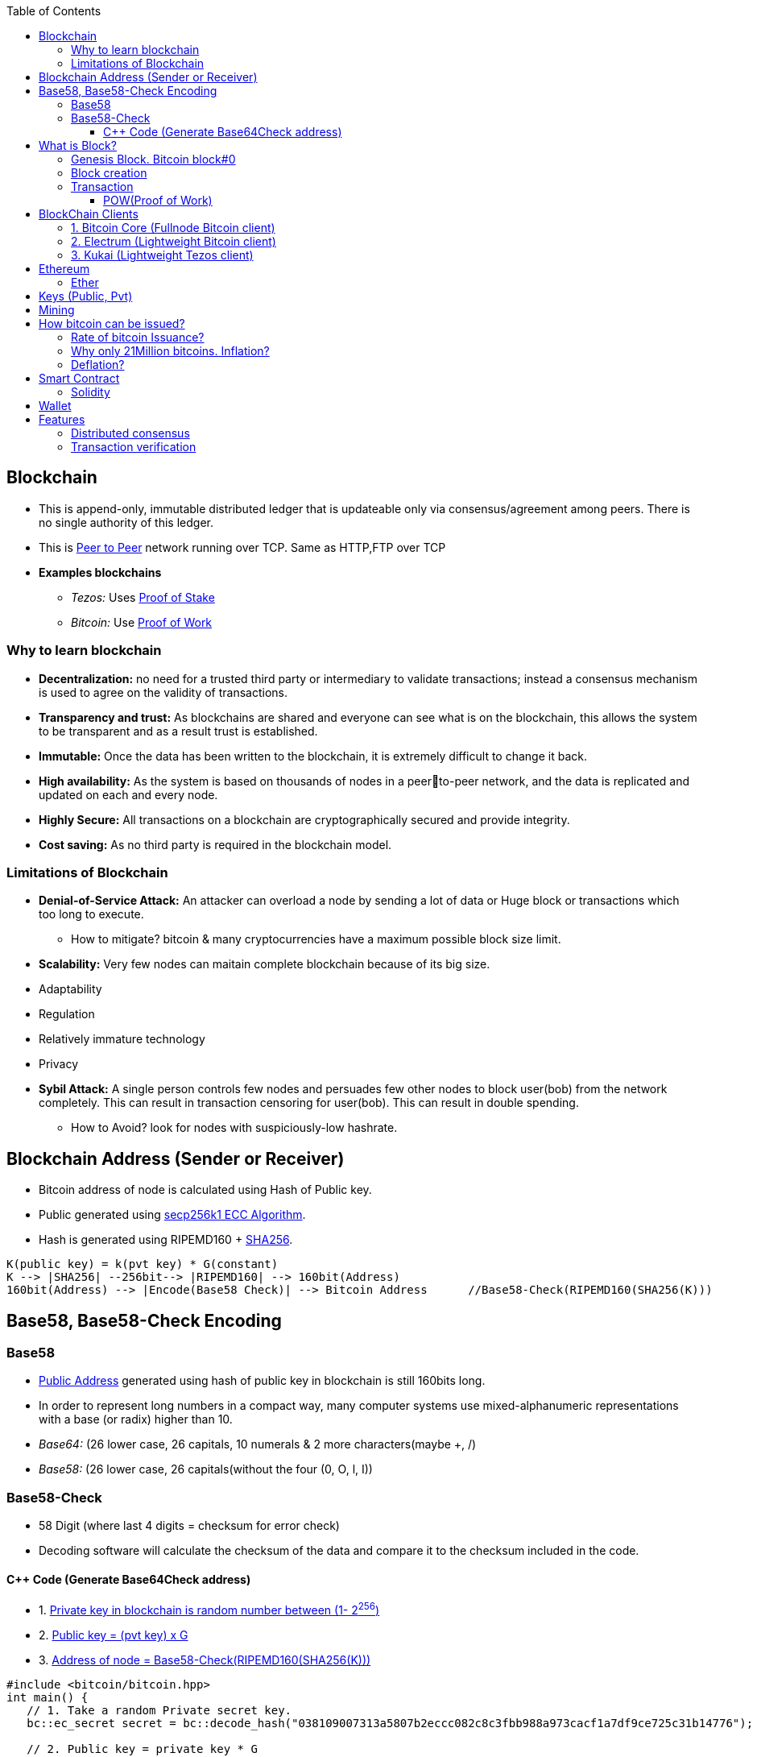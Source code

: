 :toc:
:toclevels: 5   // Set the desired depth of the table of contents

[[blockcha]]
== Blockchain
* This is append-only, immutable distributed ledger that is updateable only via consensus/agreement among peers. There is no single authority of this ledger.
* This is link:(/Networking/OSI-Layers/Layer-7/P2P_OverlayNetwork/)[Peer to Peer] network running over TCP. Same as HTTP,FTP over TCP
* *Examples blockchains*
** _Tezos:_ Uses link:/System-Design/Concepts/Terms/Consensus/README.adoc[Proof of Stake]
** _Bitcoin:_ Use <<pow, Proof of Work>>

=== Why to learn blockchain
* *Decentralization:* no need for a trusted third party or intermediary to validate transactions; instead a consensus mechanism is used to agree on the validity of transactions.
* *Transparency and trust:* As blockchains are shared and everyone can see what is on the blockchain, this allows the system to be transparent and as a result trust is established.
* *Immutable:* Once the data has been written to the blockchain, it is extremely difficult to change it back.
* *High availability:* As the system is based on thousands of nodes in a peerto-peer network, and the data is replicated and updated on each and every node.
* *Highly Secure:* All transactions on a blockchain are cryptographically secured and provide integrity.
* *Cost saving:* As no third party is required in the blockchain model.

=== Limitations of Blockchain
* *Denial-of-Service Attack:* An attacker can overload a node by sending a lot of data or Huge block or transactions which too long to execute.
** How to mitigate? bitcoin & many cryptocurrencies have a maximum possible block size limit.
* *Scalability:* Very few nodes can maitain complete blockchain because of its big size.
* Adaptability
* Regulation
* Relatively immature technology
* Privacy
* *Sybil Attack:* A single person controls few nodes and persuades few other nodes to block user(bob) from the network completely. This can result in transaction censoring for user(bob). This can result in double spending.
** How to Avoid? look for nodes with suspiciously-low hashrate.

[[address]]
== Blockchain Address (Sender or Receiver)
* Bitcoin address of node is calculated using Hash of Public key.
* Public generated using <</Networking/OSI-Layers/Layer-3/Security/README.adoc#secp256k1, secp256k1 ECC Algorithm>>.
* Hash is generated using RIPEMD160 + <</Networking/OSI-Layers/Layer-3/Security/Hash_MessageDigest_MAC_HMAC/README.adoc, SHA256>>.
```c
K(public key) = k(pvt key) * G(constant)
K --> |SHA256| --256bit--> |RIPEMD160| --> 160bit(Address)
160bit(Address) --> |Encode(Base58 Check)| --> Bitcoin Address      //Base58-Check(RIPEMD160(SHA256(K)))
```

== Base58, Base58-Check Encoding
=== Base58
* <<address, Public Address>> generated using hash of public key in blockchain is still 160bits long.
* In order to represent long numbers in a compact way, many computer systems use mixed-alphanumeric representations with a base (or radix) higher than 10.
* _Base64:_ (26 lower case, 26 capitals, 10 numerals & 2 more characters(maybe +, /)
* _Base58:_ (26 lower case, 26 capitals(without the four (0, O, l, I))

=== Base58-Check
* 58 Digit (where last 4 digits = checksum for error check)
* Decoding software will calculate the checksum of the data and compare it to the checksum included in the code.

==== C++ Code (Generate Base64Check address)
* 1. <<keys, Private key in blockchain is random number between (1- 2^256^)>>
* 2. <<key, Public key = (pvt key) x G>>
* 3. <<address, Address of node = Base58-Check(RIPEMD160(SHA256(K)))>>
```cpp
#include <bitcoin/bitcoin.hpp>
int main() {
   // 1. Take a random Private secret key.
   bc::ec_secret secret = bc::decode_hash("038109007313a5807b2eccc082c8c3fbb988a973cacf1a7df9ce725c31b14776");

   // 2. Public key = private key * G
   bc::ec_point public_key = bc::secret_to_public_key(secret);
   std::cout << "Public key: " << bc::encode_hex(public_key) << std::endl;

   // 3. Get Bitcoin address/Node address = Base58-Check(RIPEMD160(SHA256(K)))
   const bc::short_hash hash = bc::bitcoin_short_hash(public_key);
   bc::data_chunk unencoded_address;
 
   // 4. Reserve 25 bytes: (version:1)(hash:20)(checksum:4)
   unencoded_address.reserve(25);
   unencoded_address.push_back(0);              // Version byte, 0 is normal BTC address (P2PKH)
   bc::extend_data(unencoded_address, hash);    // Hash data
   bc::append_checksum(unencoded_address);      // Checksum is computed by hashing data, and adding 4 bytes from hash.
 
   // 5. Encode the result in Bitcoin's base58 encoding
   assert(unencoded_address.size() == 25);
   const std::string address = bc::encode_base58(unencoded_address);
   std::cout << "Address: " << address << std::endl;
   return 0;
}
```

== What is Block?
* Blockchain is composed of blocks(Header + payload). Block stores the transactions.
* Header is metadata, while payload is actual transaction data.
```c
Header/Metadata => |block number | timestamp (when the block was created) | block hash | nonce |
Data/Payload =>  |Sender address | Recipient address | amount of transaction | fee |

struct block {
  struct block_header* bh;
  struct block* prev_block;   //This is Hash pointer(not normal pointer)
  long timestamp;
  long nonce;
  long transaction_counter
  struct transactions* t;
  struct other_attribute* oa;
}
```

=== Genesis Block. link:https://www.blockchain.com/explorer/blocks/btc/000000000019d6689c085ae165831e934ff763ae46a2a6c172b3f1b60a8ce26f[Bitcoin block#0]
1st block in blockchain. This is hardcoded at time when blockchain started. This is same as other blocks, just it does not have pointer to prev block.

=== Block creation
* The only way to add new information to the blockchain is to add a block to the end of it.
* Only Qualified users create blocks and send them to other nodes.
** If the block is valid, other users accept it.
** If it’s invalid, they ignore it and may punish block creator. The valid block propagates through the network in a few seconds.

=== Transaction
* 1 block can store 1 or multiple transactions. Whenever a transaction(s) happens on blockchain, a block is created and stored on chain.
* Transactions are used to record various activities, such as cryptocurrency transfers, smart contract executions, and other changes to the blockchain's state. 

[[pow]]
==== POW(Proof of Work)
* There are 2 types of blockchain systems: POW & link:/System-Design/Concepts/Terms/Consensus/README.adoc[POS(Proof of Stake)]
* In POW system, to add a new block <<mining, mining>> needed to be done. Miner who solves the puzzle(finds hash of transaction) is rewarded some bitcoins and transaction fee.
* *Problems with POW:*
** _1. Energy efficiency:_ Miners compete to solve complex mathematical puzzles using huge computational power.
** _2. Centralization Concerns:_ More power more chances to solve 1st, this means more bitcoins goes with people/companies who own huge machines.
** _3. Accessibility:_ Only those having specialized mining hardware, have more bitcoins.

== BlockChain Clients
* There are two main types of Bitcoin clients:
** *1. Full Node:* These clients download and validate the entire Bitcoin blockchain
** *2. Lightweight Node:* These clients do not download the entire blockchain. Instead, they rely on full nodes to verify transactions for them. Examples:

=== 1. Bitcoin Core (Fullnode Bitcoin client)
Holds complete blockchain in local system. Requires ~500GB of space.

=== 2. Electrum (Lightweight Bitcoin client)
* It allows to interact with the Bitcoin network(bitcoin network is blockchain). With client we can send and receive transactions, and manage your Bitcoin holdings.
*** Mycelium, Electrum, Exodus

=== 3. Kukai (Lightweight Tezos client)
* This is wallet service on <<blockcha, Tezos blockchain>>. Tezos is based on link:/System-Design/Concepts/Terms/Consensus/README.adoc#2-posproof-of-stake-ethereum-uses-it[Proof of stake], while Bitcoin core, electrum are <<pow, Proof of work blockchains>>
* link:/System-Design/Scalable/Kukai_Tezos_Wallet[kukai System Design]

== Ethereum
Framework/platform for creating smart contracts. Etherum runs solidity programming language.

=== Ether
Ether is intended as a utility currency to pay for use of the Ethereum platform

[[keys]]
== Keys (Public, Pvt)
* In blockchain, Public Pvt keys are generated using <</Networking/OSI-Layers/Layer-3/Security/README.adoc#secp256k1, secp256k1 ECC Algorithm>>.
* secp256k1 ECC is not same as RSA or DH.

[[mining]]
== Mining 
* Let's suppose Alice wants to send 1 BTC(bitcoin) to Bob, alice sends message on network.
* Miner Nodes(Verfiers of transaction) recieve the Alice's message and starts a race to find HASH of desired diffculty(defined by software). 
* Node(Miner) who solves it 1st is rewarded with some transaction fee(0.001 BTC) + bitcoin reward. 
* Miner-1, solves the puzzle and sends to network for verification. Other miners verifies it using link:/System-Design/Concepts/Terms/Consensus[consensus] and transaction is added as a node to ledger=blockchain.
* As more and more miners join the network, the total hash rate — the combined computing power of all miners — increases
```c
Transaction
  src_add = Alice_hash    //Hash is public address of entity on blockchain
  amount = 1 BTC
  dst_add = Bob_Hash
```

== How bitcoin can be issued?
* _1. Using crypto exchange:_ Here if someone sells the bitcoin, its purchased by other
* _2. Mining:_ Miners are rewarded transaction fee + Bitcoins. Once a miner verifies a transaction and adds to blockchain.

=== Rate of bitcoin Issuance?
* 2012: 25 bitcoins/block. ie on verification of 1 transaction, adding to blockchain. 25 bitcoins
* 2016: 12.5
* 2140: 0. (All 21 million bitcoin will be issued). Miners will be rewarded solely through the transaction fees.
* 210000 is around every 4 years with a 10 minute block interval

=== Why only 21Million bitcoins. Inflation?
* The finite and diminishing issuance creates a fixed monetary supply that resists inflation.

=== Deflation?
* But with limited supply of currency(ie 21Million), will it not cause deflation?
* *Deflation?*
** less money more products. Purchasing power of money keep on increasing
** People will stock the money, instead of spending it hoping prices will fall more
** _But deflation is not bad as inflation._ Stocking instincts can be supressed by sellers providing discounts and stockers tend to spend money.

== Smart Contract
* These are the programs that run on blockchain having business logic. This get automatically executed when certain conditions are met. These are secure and unstoppable.
* Represents aggrement b/w 2 parties & allows parties to securly conduct business. Properties:
** _1. Immutable(cannot be changed):_ SC creates logs which are immutable, those cannot be changed.
** _2. Distributed:_ Output of contract is Validated/verified by other nodes on the network.

=== Solidity
* High level Object oriented programming language for writing smart contracts.
* Features;
** _1._ Based on C,C++,python
** _2._ Statically typed: Checking happens at compile time.
** _3. Supports inheritance:_ 1 smart contract can be used by other.

== Wallet
* In the context of blockchain(eg: bitcoin, tezoz), a wallet is a digital tool that allows you to store, manage, and interact with your Bitcoin holdings. It's used to create and manage Bitcoin addresses, which are used to send and receive Bitcoin transactions. A Bitcoin wallet consists of two main components:
* *1. Public Addresses(Hash number):* These are account numbers in blockchain network. You share these addresses with others when you want to receive Bitcoin. They are derived from your wallet's public key.
* *2. Private Keys:* These are secret keys that helps control/access bitcoins associated with your addresses. Whoever has access to the private key has control over the Bitcoin at that address.

== Features
=== Distributed consensus
=== Transaction verification
Only valid transactions are included in blockchain. When a node publishes a transactions its verified based on a predetermined set of rules, then its included.
